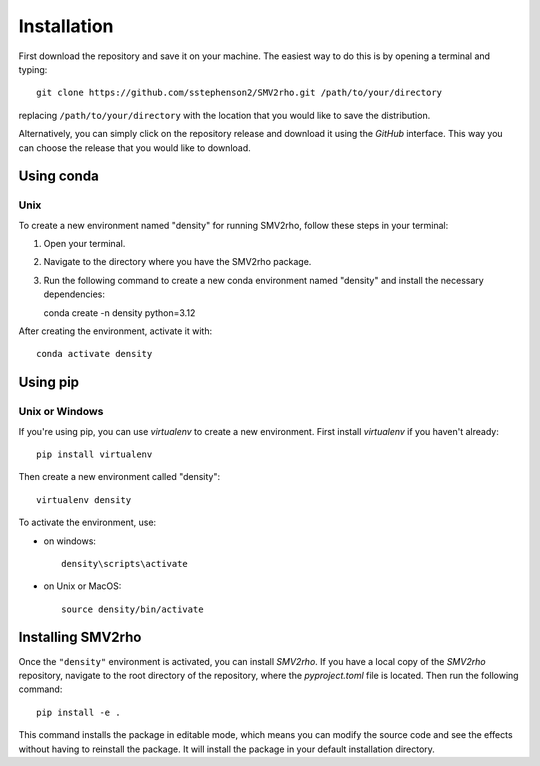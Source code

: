 Installation
============

First download the repository and save it on your machine.  The easiest way to do this is by opening a terminal and typing::

   git clone https://github.com/sstephenson2/SMV2rho.git /path/to/your/directory

replacing ``/path/to/your/directory`` with the location that you would like to save the distribution.

Alternatively, you can simply click on the repository release and download it using the `GitHub` interface.  This way you can choose the release that you would like to download.

Using conda
-----------

Unix
^^^^

To create a new environment named "density" for running SMV2rho, follow these steps in your terminal:

1. Open your terminal.
2. Navigate to the directory where you have the SMV2rho package.
3. Run the following command to create a new conda environment named "density" and install the necessary dependencies::

   conda create -n density python=3.12

After creating the environment, activate it with::

   conda activate density

Using pip
---------

Unix or Windows
^^^^^^^^^^^^^^^

If you're using pip, you can use `virtualenv` to create a new environment.  First install `virtualenv` if you haven't already::

   pip install virtualenv

Then create a new environment called "density"::

   virtualenv density

To activate the environment, use:

* on windows::

   density\scripts\activate

* on Unix or MacOS::

   source density/bin/activate

Installing SMV2rho
------------------

Once the ``"density"`` environment is activated, you can install `SMV2rho`. If you have a local copy of the `SMV2rho` repository, navigate to the root directory of the repository, where the `pyproject.toml` file is located. Then run the following command::

   pip install -e .

This command installs the package in editable mode, which means you can modify the source code and see the effects without having to reinstall the package.  It will install the package in your default installation directory.